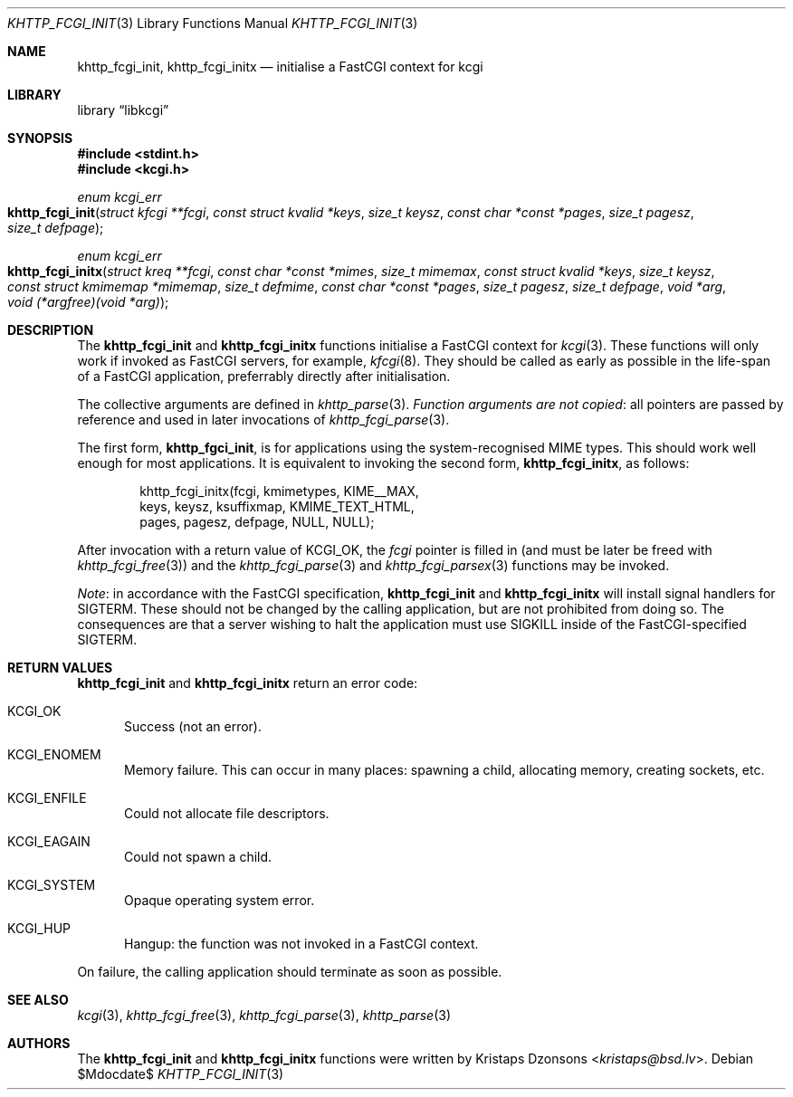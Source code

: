 .\"	$Id$
.\"
.\" Copyright (c) 2015 Kristaps Dzonsons <kristaps@bsd.lv>
.\"
.\" Permission to use, copy, modify, and distribute this software for any
.\" purpose with or without fee is hereby granted, provided that the above
.\" copyright notice and this permission notice appear in all copies.
.\"
.\" THE SOFTWARE IS PROVIDED "AS IS" AND THE AUTHOR DISCLAIMS ALL WARRANTIES
.\" WITH REGARD TO THIS SOFTWARE INCLUDING ALL IMPLIED WARRANTIES OF
.\" MERCHANTABILITY AND FITNESS. IN NO EVENT SHALL THE AUTHOR BE LIABLE FOR
.\" ANY SPECIAL, DIRECT, INDIRECT, OR CONSEQUENTIAL DAMAGES OR ANY DAMAGES
.\" WHATSOEVER RESULTING FROM LOSS OF USE, DATA OR PROFITS, WHETHER IN AN
.\" ACTION OF CONTRACT, NEGLIGENCE OR OTHER TORTIOUS ACTION, ARISING OUT OF
.\" OR IN CONNECTION WITH THE USE OR PERFORMANCE OF THIS SOFTWARE.
.\"
.Dd $Mdocdate$
.Dt KHTTP_FCGI_INIT 3
.Os
.Sh NAME
.Nm khttp_fcgi_init ,
.Nm khttp_fcgi_initx
.Nd initialise a FastCGI context for kcgi
.Sh LIBRARY
.Lb libkcgi
.Sh SYNOPSIS
.In stdint.h
.In kcgi.h
.Ft "enum kcgi_err"
.Fo khttp_fcgi_init
.Fa "struct kfcgi **fcgi"
.Fa "const struct kvalid *keys"
.Fa "size_t keysz"
.Fa "const char *const *pages"
.Fa "size_t pagesz"
.Fa "size_t defpage"
.Fc
.Ft "enum kcgi_err"
.Fo khttp_fcgi_initx
.Fa "struct kreq **fcgi"
.Fa "const char *const *mimes"
.Fa "size_t mimemax"
.Fa "const struct kvalid *keys"
.Fa "size_t keysz"
.Fa "const struct kmimemap *mimemap"
.Fa "size_t defmime"
.Fa "const char *const *pages"
.Fa "size_t pagesz"
.Fa "size_t defpage"
.Fa "void *arg"
.Fa "void (*argfree)(void *arg)"
.Fc
.Sh DESCRIPTION
The
.Nm khttp_fcgi_init
and
.Nm khttp_fcgi_initx
functions initialise a FastCGI context for
.Xr kcgi 3 .
These functions will only work if invoked as FastCGI servers, for
example,
.Xr kfcgi 8 .
They should be called as early as possible in the life-span of a FastCGI
application, preferrably directly after initialisation.
.Pp
The collective arguments are defined in
.Xr khttp_parse 3 .
.Em Function arguments are not copied :
all pointers are passed by reference and used in later invocations of
.Xr khttp_fcgi_parse 3 .
.Pp
The first form,
.Nm khttp_fgci_init ,
is for applications using the system-recognised MIME types.
This should work well enough for most applications.
It is equivalent to invoking the second form,
.Nm khttp_fcgi_initx ,
as follows:
.Bd -literal -offset indent
khttp_fcgi_initx(fcgi, kmimetypes, KIME__MAX,
  keys, keysz, ksuffixmap, KMIME_TEXT_HTML, 
  pages, pagesz, defpage, NULL, NULL);
.Ed
.Pp
After invocation with a return value of
.Dv KCGI_OK ,
the
.Fa fcgi
pointer is filled in (and must be later be freed with
.Xr khttp_fcgi_free 3 )
and the
.Xr khttp_fcgi_parse 3
and
.Xr khttp_fcgi_parsex 3
functions may be invoked.
.Pp
.Em Note :
in accordance with the FastCGI specification,
.Nm khttp_fcgi_init
and
.Nm khttp_fcgi_initx
will install signal handlers for
.Dv SIGTERM .
These should not be changed by the calling application, but are not
prohibited from doing so.
The consequences are that a server wishing to halt the application must
use
.Dv SIGKILL
inside of the FastCGI-specified
.Dv SIGTERM .
.Sh RETURN VALUES
.Nm khttp_fcgi_init
and
.Nm khttp_fcgi_initx
return an error code:
.Bl -tag -width -Ds
.It Dv KCGI_OK
Success (not an error).
.It Dv KCGI_ENOMEM
Memory failure.
This can occur in many places: spawning a child, allocating memory,
creating sockets, etc.
.It Dv KCGI_ENFILE
Could not allocate file descriptors.
.It Dv KCGI_EAGAIN
Could not spawn a child.
.It Dv KCGI_SYSTEM
Opaque operating system error.
.It Dv KCGI_HUP
Hangup: the function was not invoked in a FastCGI context.
.El
.Pp
On failure, the calling application should terminate as soon as
possible.
.Sh SEE ALSO
.Xr kcgi 3 ,
.Xr khttp_fcgi_free 3 ,
.Xr khttp_fcgi_parse 3 ,
.Xr khttp_parse 3
.Sh AUTHORS
The
.Nm khttp_fcgi_init
and
.Nm khttp_fcgi_initx
functions were written by
.An Kristaps Dzonsons Aq Mt kristaps@bsd.lv .
